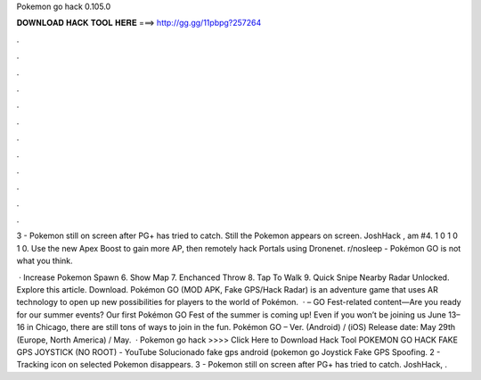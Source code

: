 Pokemon go hack 0.105.0



𝐃𝐎𝐖𝐍𝐋𝐎𝐀𝐃 𝐇𝐀𝐂𝐊 𝐓𝐎𝐎𝐋 𝐇𝐄𝐑𝐄 ===> http://gg.gg/11pbpg?257264



.



.



.



.



.



.



.



.



.



.



.



.

3 - Pokemon still on screen after PG+ has tried to catch. Still the Pokemon appears on screen. JoshHack , am #4. 1  0 1 0 1 0. Use the new Apex Boost to gain more AP, then remotely hack Portals using Dronenet. r/nosleep - Pokémon GO is not what you think.

 · Increase Pokemon Spawn 6. Show Map 7. Enchanced Throw 8. Tap To Walk 9. Quick Snipe Nearby Radar Unlocked. Explore this article. Download. Pokémon GO (MOD APK, Fake GPS/Hack Radar) is an adventure game that uses AR technology to open up new possibilities for players to the world of Pokémon.  · – GO Fest-related content—Are you ready for our summer events? Our first Pokémon GO Fest of the summer is coming up! Even if you won’t be joining us June 13–16 in Chicago, there are still tons of ways to join in the fun. Pokémon GO – Ver. (Android) / (iOS) Release date: May 29th (Europe, North America) / May.  · Pokemon go hack >>>> Click Here to Download Hack Tool POKEMON GO HACK FAKE GPS JOYSTICK (NO ROOT) - YouTube Solucionado fake gps android (pokemon go Joystick Fake GPS Spoofing. 2 - Tracking icon on selected Pokemon disappears. 3 - Pokemon still on screen after PG+ has tried to catch. JoshHack, .
